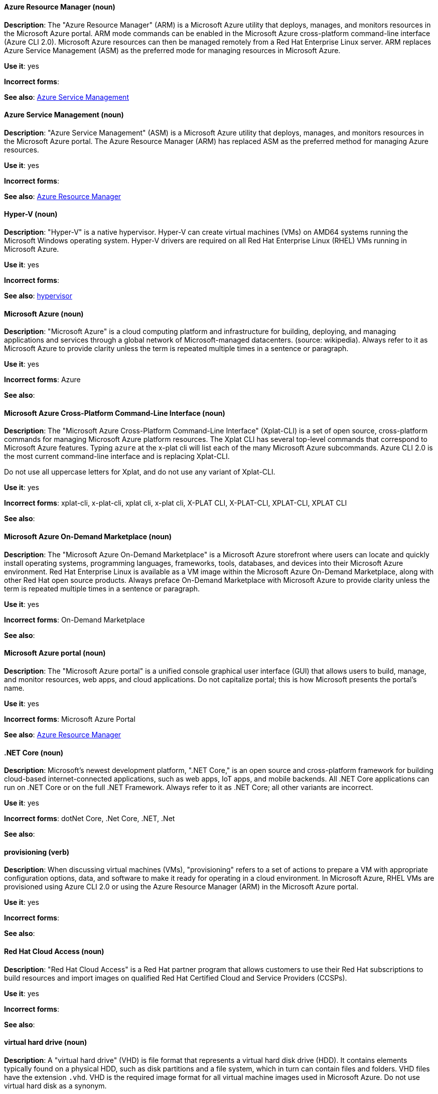 [discrete]
==== Azure Resource Manager (noun)
[[arm]]
*Description*: The "Azure Resource Manager" (ARM) is a Microsoft Azure utility that deploys, manages, and monitors resources in the Microsoft Azure portal. ARM mode commands can be enabled in the Microsoft Azure cross-platform command-line interface (Azure CLI 2.0). Microsoft Azure resources can then be managed remotely from a Red Hat Enterprise Linux server. ARM replaces Azure Service Management (ASM) as the preferred mode for managing resources in Microsoft Azure.

*Use it*: yes

*Incorrect forms*: 

*See also*: xref:asm[Azure Service Management]

[discrete]
==== Azure Service Management (noun)
[[asm]]
*Description*: "Azure Service Management" (ASM) is a Microsoft Azure utility that deploys, manages, and monitors resources in the Microsoft Azure portal. The Azure Resource Manager (ARM) has replaced ASM as the preferred method for managing Azure resources.

*Use it*: yes

*Incorrect forms*: 

*See also*: xref:arm[Azure Resource Manager]

[discrete]
==== Hyper-V (noun)
[[hyperv]]
*Description*: "Hyper-V" is a native hypervisor. Hyper-V can create virtual machines (VMs) on AMD64 systems running the Microsoft Windows operating system. Hyper-V drivers are required on all Red Hat Enterprise Linux (RHEL) VMs running in Microsoft Azure.

*Use it*: yes

*Incorrect forms*: 

*See also*: xref:hypervisor[hypervisor]

[discrete]
==== Microsoft Azure (noun)
[[azure]]
*Description*: "Microsoft Azure" is a cloud computing platform and infrastructure for building, deploying, and managing applications and services through a global network of Microsoft-managed datacenters. (source: wikipedia). Always refer to it as Microsoft Azure to provide clarity unless the term is repeated multiple times in a sentence or paragraph.

*Use it*: yes

*Incorrect forms*: Azure

*See also*:

[discrete]
==== Microsoft Azure Cross-Platform Command-Line Interface (noun)
[[xplat]]
*Description*: The "Microsoft Azure Cross-Platform Command-Line Interface" (Xplat-CLI) is a set of open source, cross-platform commands for managing Microsoft Azure platform resources. The Xplat CLI has several top-level commands that correspond to Microsoft Azure features. Typing `azure` at the x-plat cli will list each of the many Microsoft Azure subcommands. Azure CLI 2.0 is the most current command-line interface and is replacing Xplat-CLI.

Do not use all uppercase letters for Xplat, and do not use any variant of Xplat-CLI.

*Use it*: yes

*Incorrect forms*: xplat-cli, x-plat-cli, xplat cli, x-plat cli, X-PLAT CLI, X-PLAT-CLI, XPLAT-CLI, XPLAT CLI

*See also*:

[discrete]
==== Microsoft Azure On-Demand Marketplace (noun)
[[on-demand]]
*Description*: The "Microsoft Azure On-Demand Marketplace" is a Microsoft Azure storefront where users can locate and quickly install operating systems, programming languages, frameworks, tools, databases, and devices into their Microsoft Azure environment. Red Hat Enterprise Linux is available as a VM image within the Microsoft Azure On-Demand Marketplace, along with other Red Hat open source products. Always preface On-Demand Marketplace with Microsoft Azure to provide clarity unless the term is repeated multiple times in a sentence or paragraph.

*Use it*: yes

*Incorrect forms*: On-Demand Marketplace

*See also*: 

[discrete]
==== Microsoft Azure portal (noun)
[[azure-portal]]
*Description*: The "Microsoft Azure portal" is a unified console graphical user interface (GUI) that allows users to build, manage, and monitor resources, web apps, and cloud applications. Do not capitalize portal; this is how Microsoft presents the portal's name.

*Use it*: yes

*Incorrect forms*: Microsoft Azure Portal

*See also*: xref:arm[Azure Resource Manager]

[discrete]
==== .NET Core (noun)
[[dotnet]]
*Description*: Microsoft's newest development platform, ".NET Core," is an open source and cross-platform framework for building cloud-based internet-connected applications, such as web apps, IoT apps, and mobile backends. All .NET Core applications can run on .NET Core or on the full .NET Framework. Always refer to it as .NET Core; all other variants are incorrect.

*Use it*: yes

*Incorrect forms*: dotNet Core, .Net Core, .NET, .Net

*See also*:


[discrete]
==== provisioning (verb)
[[provisioning]]
*Description*: When discussing virtual machines (VMs), "provisioning" refers to a set of actions to prepare a VM with appropriate configuration options, data, and software to make it ready for operating in a cloud environment. In Microsoft Azure, RHEL VMs are provisioned using Azure CLI 2.0 or using the Azure Resource Manager (ARM) in the Microsoft Azure portal.

*Use it*: yes

*Incorrect forms*:

*See also*:


[discrete]
==== Red Hat Cloud Access (noun)
[[cloud-access]]
*Description*: "Red Hat Cloud Access" is a Red Hat partner program that allows customers to use their Red Hat subscriptions to build resources and import images on qualified Red Hat Certified Cloud and Service Providers (CCSPs).

*Use it*: yes

*Incorrect forms*:

*See also*:

[discrete]
==== virtual hard drive (noun)
[[vhd]]
*Description*: A "virtual hard drive" (VHD) is file format that represents a virtual hard disk drive (HDD). It contains elements typically found on a physical HDD, such as disk partitions and a file system, which in turn can contain files and folders. VHD files have the extension `.vhd`. VHD is the required image format for all virtual machine images used in Microsoft Azure. Do not use virtual hard disk as a synonym.

*Use it*: yes

*Incorrect forms*: virtual hard disk

*See also*:


[NOTE]
====
See the https://azure.microsoft.com/en-us/documentation/articles/azure-glossary-cloud-terminology/[Microsoft Azure glossary] for additional terms and definitions.
====
